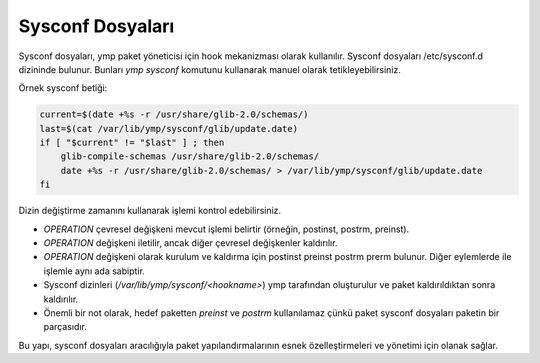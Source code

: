 .. _sysconf_files:

Sysconf Dosyaları
==================

Sysconf dosyaları, ymp paket yöneticisi için hook mekanizması olarak kullanılır.
Sysconf dosyaları /etc/sysconf.d dizininde bulunur. Bunları `ymp sysconf` komutunu kullanarak manuel olarak tetikleyebilirsiniz.

Örnek sysconf betiği:

.. code-block:: shell

   current=$(date +%s -r /usr/share/glib-2.0/schemas/)
   last=$(cat /var/lib/ymp/sysconf/glib/update.date)
   if [ "$current" != "$last" ] ; then
       glib-compile-schemas /usr/share/glib-2.0/schemas/
       date +%s -r /usr/share/glib-2.0/schemas/ > /var/lib/ymp/sysconf/glib/update.date
   fi


Dizin değiştirme zamanını kullanarak işlemi kontrol edebilirsiniz.

- `OPERATION` çevresel değişkeni mevcut işlemi belirtir (örneğin, postinst, postrm, preinst).
- `OPERATION` değişkeni iletilir, ancak diğer çevresel değişkenler kaldırılır.
- `OPERATION` değişkeni olarak kurulum ve kaldırma için postinst preinst postrm prerm bulunur. Diğer eylemlerde ile işlemle aynı ada sabiptir.
- Sysconf dizinleri (`/var/lib/ymp/sysconf/<hookname>`) ymp tarafından oluşturulur ve paket kaldırıldıktan sonra kaldırılır.
- Önemli bir not olarak, hedef paketten `preinst` ve `postrm` kullanılamaz çünkü paket sysconf dosyaları paketin bir parçasıdır.

Bu yapı, sysconf dosyaları aracılığıyla paket yapılandırmalarının esnek özelleştirmeleri ve yönetimi için olanak sağlar.
